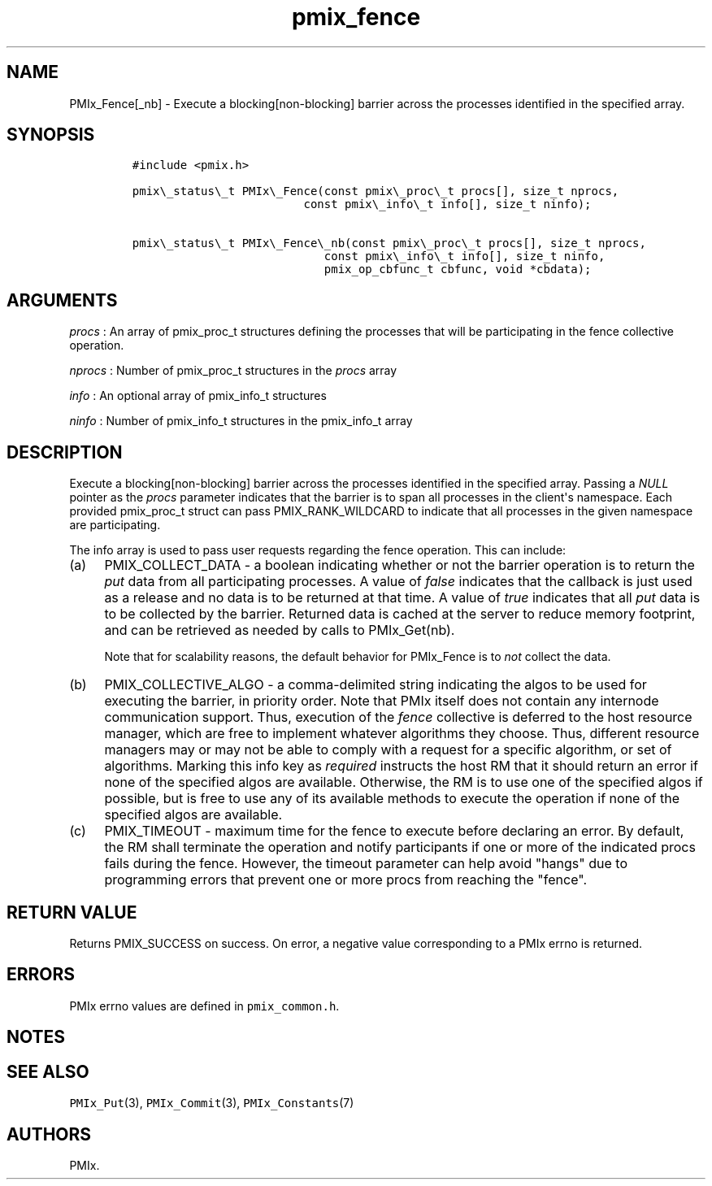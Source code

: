 .TH "pmix_fence" "3" "2016\-03\-01" "PMIx Programmer\[aq]s Manual" "\@VERSION\@"
.SH NAME
.PP
PMIx_Fence[_nb] \- Execute a blocking[non\-blocking] barrier across the
processes identified in the specified array.
.SH SYNOPSIS
.IP
.nf
\f[C]
#include\ <pmix.h>

pmix\\_status\\_t\ PMIx\\_Fence(const\ pmix\\_proc\\_t\ procs[],\ size_t\ nprocs,
\ \ \ \ \ \ \ \ \ \ \ \ \ \ \ \ \ \ \ \ \ \ \ \ \ const\ pmix\\_info\\_t\ info[],\ size_t\ ninfo);

pmix\\_status\\_t\ PMIx\\_Fence\\_nb(const\ pmix\\_proc\\_t\ procs[],\ size_t\ nprocs,
\ \ \ \ \ \ \ \ \ \ \ \ \ \ \ \ \ \ \ \ \ \ \ \ \ \ \ \ const\ pmix\\_info\\_t\ info[],\ size_t\ ninfo,
\ \ \ \ \ \ \ \ \ \ \ \ \ \ \ \ \ \ \ \ \ \ \ \ \ \ \ \ pmix_op_cbfunc_t\ cbfunc,\ void\ *cbdata);
\f[]
.fi
.SH ARGUMENTS
.PP
\f[I]procs\f[] : An array of pmix_proc_t structures defining the
processes that will be participating in the fence collective operation.
.PP
\f[I]nprocs\f[] : Number of pmix_proc_t structures in the \f[I]procs\f[]
array
.PP
\f[I]info\f[] : An optional array of pmix_info_t structures
.PP
\f[I]ninfo\f[] : Number of pmix_info_t structures in the pmix_info_t
array
.SH DESCRIPTION
.PP
Execute a blocking[non\-blocking] barrier across the processes
identified in the specified array.
Passing a \f[I]NULL\f[] pointer as the \f[I]procs\f[] parameter
indicates that the barrier is to span all processes in the client\[aq]s
namespace.
Each provided pmix_proc_t struct can pass PMIX_RANK_WILDCARD to indicate
that all processes in the given namespace are participating.
.PP
The info array is used to pass user requests regarding the fence
operation.
This can include:
.IP "(a)" 4
PMIX_COLLECT_DATA \- a boolean indicating whether or not the barrier
operation is to return the \f[I]put\f[] data from all participating
processes.
A value of \f[I]false\f[] indicates that the callback is just used as a
release and no data is to be returned at that time.
A value of \f[I]true\f[] indicates that all \f[I]put\f[] data is to be
collected by the barrier.
Returned data is cached at the server to reduce memory footprint, and
can be retrieved as needed by calls to PMIx_Get(nb).
.RS 4
.PP
Note that for scalability reasons, the default behavior for PMIx_Fence
is to \f[I]not\f[] collect the data.
.RE
.IP "(b)" 4
PMIX_COLLECTIVE_ALGO \- a comma\-delimited string indicating the algos
to be used for executing the barrier, in priority order.
Note that PMIx itself does not contain any internode communication
support.
Thus, execution of the \f[I]fence\f[] collective is deferred to the host
resource manager, which are free to implement whatever algorithms they
choose.
Thus, different resource managers may or may not be able to comply with
a request for a specific algorithm, or set of algorithms.
Marking this info key as \f[I]required\f[] instructs the host RM that it
should return an error if none of the specified algos are available.
Otherwise, the RM is to use one of the specified algos if possible, but
is free to use any of its available methods to execute the operation if
none of the specified algos are available.
.IP "(c)" 4
PMIX_TIMEOUT \- maximum time for the fence to execute before declaring
an error.
By default, the RM shall terminate the operation and notify participants
if one or more of the indicated procs fails during the fence.
However, the timeout parameter can help avoid "hangs" due to programming
errors that prevent one or more procs from reaching the "fence".
.SH RETURN VALUE
.PP
Returns PMIX_SUCCESS on success.
On error, a negative value corresponding to a PMIx errno is returned.
.SH ERRORS
.PP
PMIx errno values are defined in \f[C]pmix_common.h\f[].
.SH NOTES
.SH SEE ALSO
.PP
\f[C]PMIx_Put\f[](3), \f[C]PMIx_Commit\f[](3),
\f[C]PMIx_Constants\f[](7)
.SH AUTHORS
PMIx.
